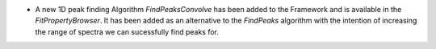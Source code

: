- A new 1D peak finding Algorithm `FindPeaksConvolve` has been added to the Framework and is available in the `FitPropertyBrowser`. It has been added as an alternative to the `FindPeaks` algorithm with the intention of increasing the range of spectra we can sucessfully find peaks for.
